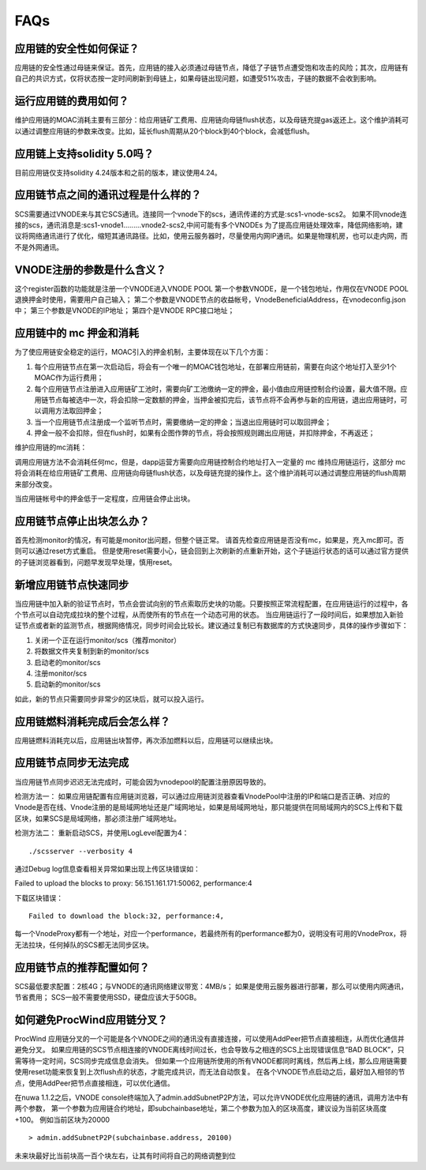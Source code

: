 .. _faq-all:

FAQs
----

应用链的安全性如何保证？
====================
应用链的安全性通过母链来保证。首先，应用链的接入必须通过母链节点，降低了子链节点遭受饱和攻击的风险；其次，应用链有自己的共识方式，仅将状态按一定时间刷新到母链上，如果母链出现问题，如遭受51%攻击，子链的数据不会收到影响。


运行应用链的费用如何？
====================
维护应用链的MOAC消耗主要有三部分：给应用链矿工费用、应用链向母链flush状态，以及母链充提gas返还上。这个维护消耗可以通过调整应用链的参数来改变。比如，延长flush周期从20个block到40个block，会减低flush。

应用链上支持solidity 5.0吗？
=========================
目前应用链仅支持solidity 4.24版本和之前的版本，建议使用4.24。


应用链节点之间的通讯过程是什么样的？
===============================
SCS需要通过VNODE来与其它SCS通讯。连接同一个vnode下的scs，通讯传递的方式是:scs1-vnode-scs2。
如果不同vnode连接的scs，通讯消息是:scs1-vnode1.........vnode2-scs2,中间可能有多个VNODEs
为了提高应用链处理效率，降低网络影响，建议将网络通讯进行了优化，缩短其通讯路径。比如，使用云服务器时，尽量使用内网IP通讯。如果是物理机房，也可以走内网，而不是外网通讯。

VNODE注册的参数是什么含义？
========================
这个register函数的功能就是注册一个VNODE进入VNODE POOL
第一个参数VNODE，是一个钱包地址，作用仅在VNODE POOL退换押金时使用，需要用户自己输入；
第二个参数是VNODE节点的收益帐号，VnodeBeneficialAddress，在vnodeconfig.json中；
第三个参数是VNODE的IP地址；
第四个是VNODE RPC接口地址；

应用链中的 mc 押金和消耗
======================

为了使应用链安全稳定的运行，MOAC引入的押金机制，主要体现在以下几个方面：

1. 每个应用链节点在第一次启动后，将会有一个唯一的MOAC钱包地址，在部署应用链前，需要在向这个地址打入至少1个MOAC作为运行费用；
2. 每个应用链节点注册进入应用链矿工池时，需要向矿工池缴纳一定的押金，最小值由应用链控制合约设置，最大值不限。应用链节点每被选中一次，将会扣除一定数额的押金，当押金被扣完后，该节点将不会再参与新的应用链，退出应用链时，可以调用方法取回押金；
3. 当一个应用链节点注册成一个监听节点时，需要缴纳一定的押金；当退出应用链时可以取回押金；
4. 押金一般不会扣除，但在flush时，如果有企图作弊的节点，将会按照规则踢出应用链，并扣除押金，不再返还；

维护应用链的mc消耗：

调用应用链方法不会消耗任何mc，但是，dapp运营方需要向应用链控制合约地址打入一定量的 mc 维持应用链运行，这部分 mc 将会消耗在给应用链矿工费用、应用链向母链flush状态，以及母链充提的操作上。这个维护消耗可以通过调整应用链的flush周期来部分改变。

当应用链帐号中的押金低于一定程度，应用链会停止出块。

应用链节点停止出块怎么办？
=======================

首先检测monitor的情况，有可能是monitor出问题，但整个链正常。
请首先检查应用链是否没有mc，如果是，充入mc即可。否则可以通过reset方式重启。
但是使用reset需要小心，链会回到上次刷新的点重新开始，这个子链运行状态的话可以通过官方提供的子链浏览器看到，问题早发现早处理，慎用reset。

新增应用链节点快速同步
===============================
当应用链中加入新的验证节点时，节点会尝试向别的节点索取历史块的功能。只要按照正常流程配置，在应用链运行的过程中，各个节点可以自动完成拉块的整个过程，从而使所有的节点在一个动态可用的状态。
当应用链运行了一段时间后，如果想加入新验证节点或者新的监测节点，根据网络情况，同步时间会比较长。建议通过复制已有数据库的方式快速同步，具体的操作步骤如下：

1. 关闭一个正在运行monitor/scs（推荐monitor）
2. 将数据文件夹复制到新的monitor/scs
3. 启动老的monitor/scs
4. 注册monitor/scs
5. 启动新的monitor/scs

如此，新的节点只需要同步非常少的区块后，就可以投入运行。

应用链燃料消耗完成后会怎么样？
==============================================
应用链燃料消耗完以后，应用链出块暂停，再次添加燃料以后，应用链可以继续出块。

.. _faq-5:

应用链节点同步无法完成
======================

当应用链节点同步迟迟无法完成时，可能会因为vnodepool的配置注册原因导致的。

检测方法一：
如果应用链配置有应用链浏览器，可以通过应用链浏览器查看VnodePool中注册的IP和端口是否正确、对应的Vnode是否在线、Vnode注册的是局域网地址还是广域网地址，如果是局域网地址，那只能提供在同局域网内的SCS上传和下载区块，如果SCS是局域网络，那必须注册广域网地址。

检测方法二：
重新启动SCS，并使用LogLevel配置为4：
::
    ./scsserver --verbosity 4

通过Debug log信息查看相关异常如果出现上传区块错误如：
::

Failed to upload the blocks to proxy: 56.151.161.171:50062, performance:4

下载区块错误：
::
    Failed to download the block:32, performance:4,

每一个VnodeProxy都有一个地址，对应一个performance，若最终所有的performance都为0，说明没有可用的VnodeProx，将无法拉块，任何掉队的SCS都无法同步区块。


应用链节点的推荐配置如何？
======================

SCS最低要求配置：2核4G；与VNODE的通讯网络建议带宽：4MB/s；
如果是使用云服务器进行部署，那么可以使用内网通讯，节省费用；
SCS一般不需要使用SSD，硬盘应该大于50GB。


.. _faq-7:

如何避免ProcWind应用链分叉？
======================

ProcWind 应用链分叉的一个可能是各个VNODE之间的通讯没有直接连接，可以使用AddPeer把节点直接相连，从而优化通信并避免分叉。
如果应用链的SCS节点相连接的VNODE离线时间过长，也会导致与之相连的SCS上出现错误信息“BAD BLOCK”，只需等待一定时间，SCS同步完成信息会消失。
但如果一个应用链所使用的所有VNODE都同时离线，然后再上线，那么应用链需要使用reset功能来恢复到上次flush点的状态，才能完成共识，而无法自动恢复。
在各个VNODE节点启动之后，最好加入相邻的节点，使用AddPeer把节点直接相连，可以优化通信。

在nuwa 1.1.2之后，VNODE console终端加入了admin.addSubnetP2P方法，可以允许VNODE优化应用链的通讯，调用方法中有两个参数，
第一个参数为应用链合约地址，即subchainbase地址，第二个参数为加入的区块高度，建议设为当前区块高度+100。
例如当前区块为20000
::      
    > admin.addSubnetP2P(subchainbase.address, 20100)
未来块最好比当前块高一百个块左右，让其有时间将自己的网络调整到位
